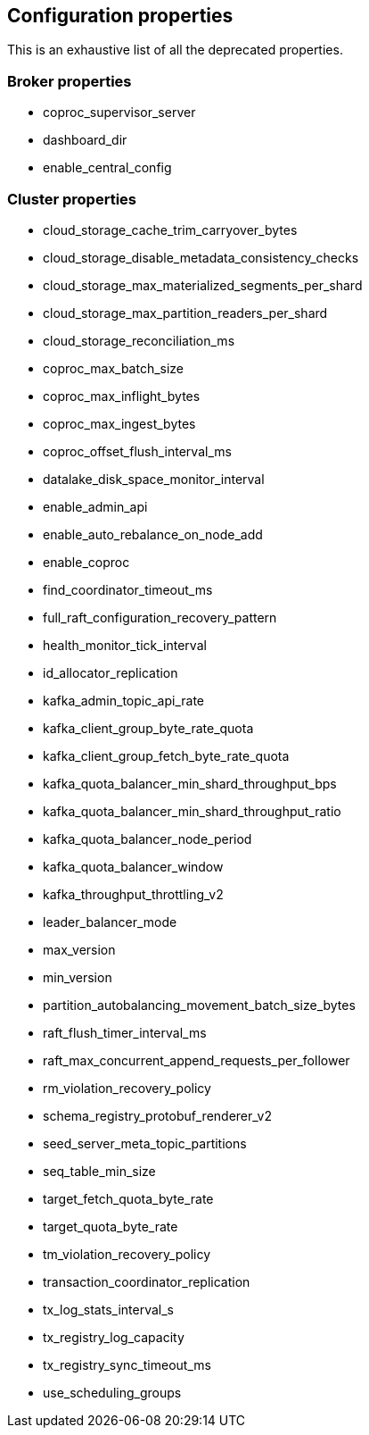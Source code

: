 
== Configuration properties

This is an exhaustive list of all the deprecated properties.

=== Broker properties

- coproc_supervisor_server

- dashboard_dir

- enable_central_config

=== Cluster properties

- cloud_storage_cache_trim_carryover_bytes

- cloud_storage_disable_metadata_consistency_checks

- cloud_storage_max_materialized_segments_per_shard

- cloud_storage_max_partition_readers_per_shard

- cloud_storage_reconciliation_ms

- coproc_max_batch_size

- coproc_max_inflight_bytes

- coproc_max_ingest_bytes

- coproc_offset_flush_interval_ms

- datalake_disk_space_monitor_interval

- enable_admin_api

- enable_auto_rebalance_on_node_add

- enable_coproc

- find_coordinator_timeout_ms

- full_raft_configuration_recovery_pattern

- health_monitor_tick_interval

- id_allocator_replication

- kafka_admin_topic_api_rate

- kafka_client_group_byte_rate_quota

- kafka_client_group_fetch_byte_rate_quota

- kafka_quota_balancer_min_shard_throughput_bps

- kafka_quota_balancer_min_shard_throughput_ratio

- kafka_quota_balancer_node_period

- kafka_quota_balancer_window

- kafka_throughput_throttling_v2

- leader_balancer_mode

- max_version

- min_version

- partition_autobalancing_movement_batch_size_bytes

- raft_flush_timer_interval_ms

- raft_max_concurrent_append_requests_per_follower

- rm_violation_recovery_policy

- schema_registry_protobuf_renderer_v2

- seed_server_meta_topic_partitions

- seq_table_min_size

- target_fetch_quota_byte_rate

- target_quota_byte_rate

- tm_violation_recovery_policy

- transaction_coordinator_replication

- tx_log_stats_interval_s

- tx_registry_log_capacity

- tx_registry_sync_timeout_ms

- use_scheduling_groups

